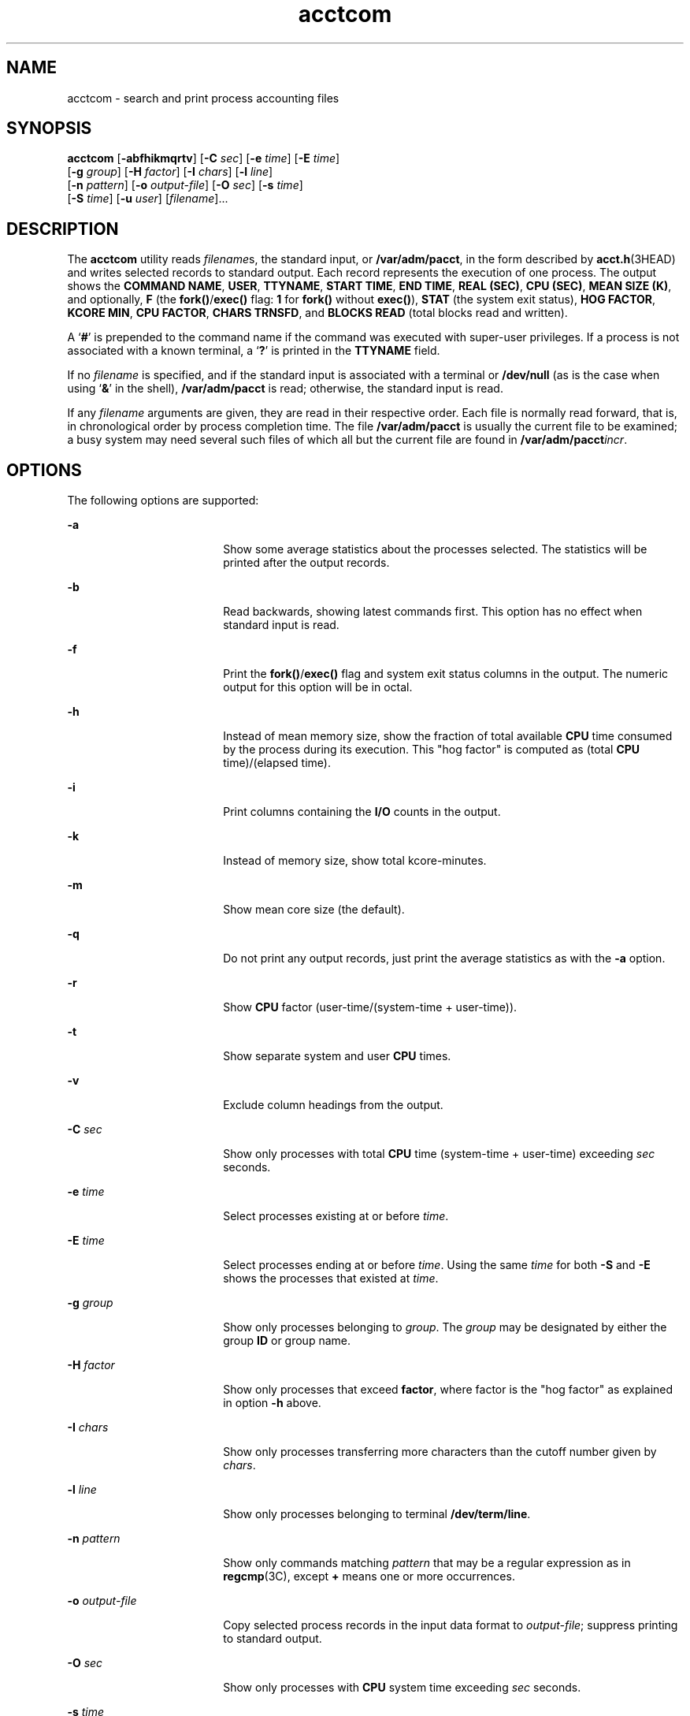 '\" te
.\" Copyright 1989 AT&T
.\" Copyright (c) 1996, Sun Microsystems, Inc.  All Rights Reserved
.\" Copyright (c) 2012-2013, J. Schilling
.\" Copyright (c) 2013, Andreas Roehler
.\" CDDL HEADER START
.\"
.\" The contents of this file are subject to the terms of the
.\" Common Development and Distribution License ("CDDL"), version 1.0.
.\" You may only use this file in accordance with the terms of version
.\" 1.0 of the CDDL.
.\"
.\" A full copy of the text of the CDDL should have accompanied this
.\" source.  A copy of the CDDL is also available via the Internet at
.\" http://www.opensource.org/licenses/cddl1.txt
.\"
.\" When distributing Covered Code, include this CDDL HEADER in each
.\" file and include the License file at usr/src/OPENSOLARIS.LICENSE.
.\" If applicable, add the following below this CDDL HEADER, with the
.\" fields enclosed by brackets "[]" replaced with your own identifying
.\" information: Portions Copyright [yyyy] [name of copyright owner]
.\"
.\" CDDL HEADER END
.TH acctcom 1 "11 Jan 1996" "SunOS 5.11" "User Commands"
.SH NAME
acctcom \- search and print process accounting files
.SH SYNOPSIS
.LP
.nf
\fBacctcom\fR [\fB-abfhikmqrtv\fR] [\fB-C\fR \fIsec\fR] [\fB-e\fR \fItime\fR] [\fB-E\fR \fItime\fR]
     [\fB-g\fR \fIgroup\fR] [\fB-H\fR \fIfactor\fR] [\fB-I\fR \fIchars\fR] [\fB-l\fR \fIline\fR]
     [\fB-n\fR \fIpattern\fR] [\fB-o\fR \fIoutput-file\fR] [\fB-O\fR \fIsec\fR] [\fB-s\fR \fItime\fR]
     [\fB-S\fR \fItime\fR] [\fB-u\fR \fIuser\fR] [\fIfilename\fR]...
.fi

.SH DESCRIPTION
.sp
.LP
The
.B acctcom
utility reads
.IR filename s,
the standard input, or
.BR /var/adm/pacct ,
in the form described by
.BR acct.h "(3HEAD) and"
writes selected records to standard output. Each record represents the
execution of one process. The output shows the
.BR "COMMAND NAME" ,
.BR USER ,
.BR TTYNAME ,
.BR "START TIME" ,
.BR "END TIME" ,
.BR "REAL (SEC)" ,
.BR "CPU (SEC)" ,
.BR "MEAN SIZE (K)" ,
and optionally,
.B F
(the
.BR fork() / exec()
flag:
.B
1
for
.B fork()
without
.BR exec() ),
.B STAT
(the system exit status),
.BR "HOG FACTOR" ,
.BR "KCORE MIN" ,
.BR "CPU FACTOR" ,
.BR "CHARS TRNSFD" ,
and
.BR BLOCKS
.B READ
(total blocks read and written).
.sp
.LP
A
.RB ` # '
is prepended to the command name if the command was executed
with super-user privileges. If a process is not associated with a known
.RB "terminal, a  `" ? "' is printed in the " TTYNAME " field."
.sp
.LP
If no
.I filename
is specified, and if the standard input is associated
with a terminal or
.B /dev/null
(as is the case when using
.RB ` & \&'
in
the shell),
.B /var/adm/pacct
is read; otherwise, the standard input is
read.
.sp
.LP
If any
.I filename
arguments are given, they are read in their
respective order. Each file is normally read forward, that is, in
chronological order by process completion time. The file
.B /var/adm/pacct
is usually the current file to be examined; a busy
system may need several such files of which all but the current file are
found in
.BI /var/adm/pacct incr\c
\&.
.SH OPTIONS
.sp
.LP
The following options are supported:
.sp
.ne 2
.mk
.na
.B -a
.ad
.RS 18n
.rt
Show some average statistics about the processes selected. The statistics
will be printed after the output records.
.RE

.sp
.ne 2
.mk
.na
.B -b
.ad
.RS 18n
.rt
Read backwards, showing latest commands first. This option has no effect
when standard input is read.
.RE

.sp
.ne 2
.mk
.na
.B -f
.ad
.RS 18n
.rt
.RB "Print the " fork() / exec() " flag and system exit status columns in"
the output. The numeric output for this option will be in octal.
.RE

.sp
.ne 2
.mk
.na
.B -h
.ad
.RS 18n
.rt
Instead of mean memory size, show the fraction of total available
.B CPU
time consumed by the process during its execution. This "hog factor" is
computed as (total
.B CPU
time)/(elapsed time).
.RE

.sp
.ne 2
.mk
.na
.B -i
.ad
.RS 18n
.rt
Print columns containing the
.B I/O
counts in the output.
.RE

.sp
.ne 2
.mk
.na
.B -k
.ad
.RS 18n
.rt
Instead of memory size, show total kcore-minutes.
.RE

.sp
.ne 2
.mk
.na
.B -m
.ad
.RS 18n
.rt
Show mean core size (the default).
.RE

.sp
.ne 2
.mk
.na
.B -q
.ad
.RS 18n
.rt
Do not print any output records, just print the average statistics as with
the
.B -a
option.
.RE

.sp
.ne 2
.mk
.na
.B -r
.ad
.RS 18n
.rt
Show
.B CPU
factor (user-time/(system-time + user-time)).
.RE

.sp
.ne 2
.mk
.na
.B -t
.ad
.RS 18n
.rt
Show separate system and user
.B CPU
times.
.RE

.sp
.ne 2
.mk
.na
.B -v
.ad
.RS 18n
.rt
Exclude column headings from the output.
.RE

.sp
.ne 2
.mk
.na
.B -C
.I sec
.ad
.RS 18n
.rt
Show only processes with total
.B CPU
time (system-time + user-time)
exceeding
.I sec
seconds.
.RE

.sp
.ne 2
.mk
.na
.B -e
.I time
.ad
.RS 18n
.rt
Select processes existing at or before
.IR time .
.RE

.sp
.ne 2
.mk
.na
.B -E
.I time
.ad
.RS 18n
.rt
Select processes ending at or before
.IR time .
Using the same
.IR time
for both
.B -S
and
.B -E
shows the processes that existed at
.IR time .
.RE

.sp
.ne 2
.mk
.na
.B -g
.I group
.ad
.RS 18n
.rt
Show only processes belonging to
.IR group .
The
.I group
may be
designated by either the group
.B ID
or group name.
.RE

.sp
.ne 2
.mk
.na
.B -H
.I factor
.ad
.RS 18n
.rt
Show only processes that exceed \fBfactor\fR, where factor is the "hog
factor" as explained in option \fB-h\fR above.
.RE

.sp
.ne 2
.mk
.na
.B -I
.I chars
.ad
.RS 18n
.rt
Show only processes transferring more characters than the cutoff number
given by
.IR chars .
.RE

.sp
.ne 2
.mk
.na
.B -l
.I line
.ad
.RS 18n
.rt
Show only processes belonging to terminal
.BR /dev/term/line .
.RE

.sp
.ne 2
.mk
.na
.B -n
.I pattern
.ad
.RS 18n
.rt
Show only commands matching
.I pattern
that may be a regular expression
as in
.BR regcmp "(3C), except"
.B +
means one or more occurrences.
.RE

.sp
.ne 2
.mk
.na
.B -o
.I output-file
.ad
.RS 18n
.rt
Copy selected process records in the input data format to
.IR output-file ;
suppress printing to standard output.
.RE

.sp
.ne 2
.mk
.na
.B -O
.I sec
.ad
.RS 18n
.rt
Show only processes with
.B CPU
system time exceeding
.IR sec
seconds.
.RE

.sp
.ne 2
.mk
.na
.B -s
.I time
.ad
.RS 18n
.rt
Select processes existing at or after
.IR time ,
given in the format
.IR hr \|[\|:\fImin\fR\|[\|:\fIsec\fR\|]\|].
.RE

.sp
.ne 2
.mk
.na
.B -S
.I time
.ad
.RS 18n
.rt
Select processes starting at or after
.IR time .
.RE

.sp
.ne 2
.mk
.na
.B -u
.I user
.ad
.RS 18n
.rt
Show only processes belonging to
.IR user .
The user may be specified by a
user
.BR ID ,
a login name that is then converted to a user
.BR ID ,
.RB ` # '
(which designates only those processes executed with superuser
privileges), or
.RB ` ? '
(which designates only those processes associated
with unknown user
.BR ID s).
.RE

.SH FILES
.sp
.ne 2
.mk
.na
.B /etc/group
.ad
.RS 22n
.rt
system group file
.RE

.sp
.ne 2
.mk
.na
.B /etc/passwd
.ad
.RS 22n
.rt
system password file
.RE

.sp
.ne 2
.mk
.na
.BI /var/adm/pacct incr
.ad
.RS 22n
.rt
active processes accounting file
.RE

.SH ATTRIBUTES
.sp
.LP
See
.BR attributes (5)
for descriptions of the following attributes:
.sp

.sp
.TS
tab() box;
cw(2.75i) |cw(2.75i)
lw(2.75i) |lw(2.75i)
.
ATTRIBUTE TYPEATTRIBUTE VALUE
_
AvailabilitySUNWaccu
_
CSIEnabled
.TE

.SH SEE ALSO
.sp
.LP
.BR ps (1),
.BR acct (1M),
.BR acctcms (1M),
.BR acctcon (1M),
.BR acctmerg (1M),
.BR acctprc (1M),
.BR acctsh (1M),
.BR fwtmp (1M),
.BR runacct (1M),
.BR su (1M),
.BR acct (2),
.BR regcmp (3C),
.BR acct.h (3HEAD),
.BR utmp (4),
.BR attributes (5)
.sp
.LP
.I System Administration Guide: Basic Administration
.SH NOTES
.sp
.LP
.B acctcom
reports only on processes that have terminated; use
.BR ps (1)
for active processes.
